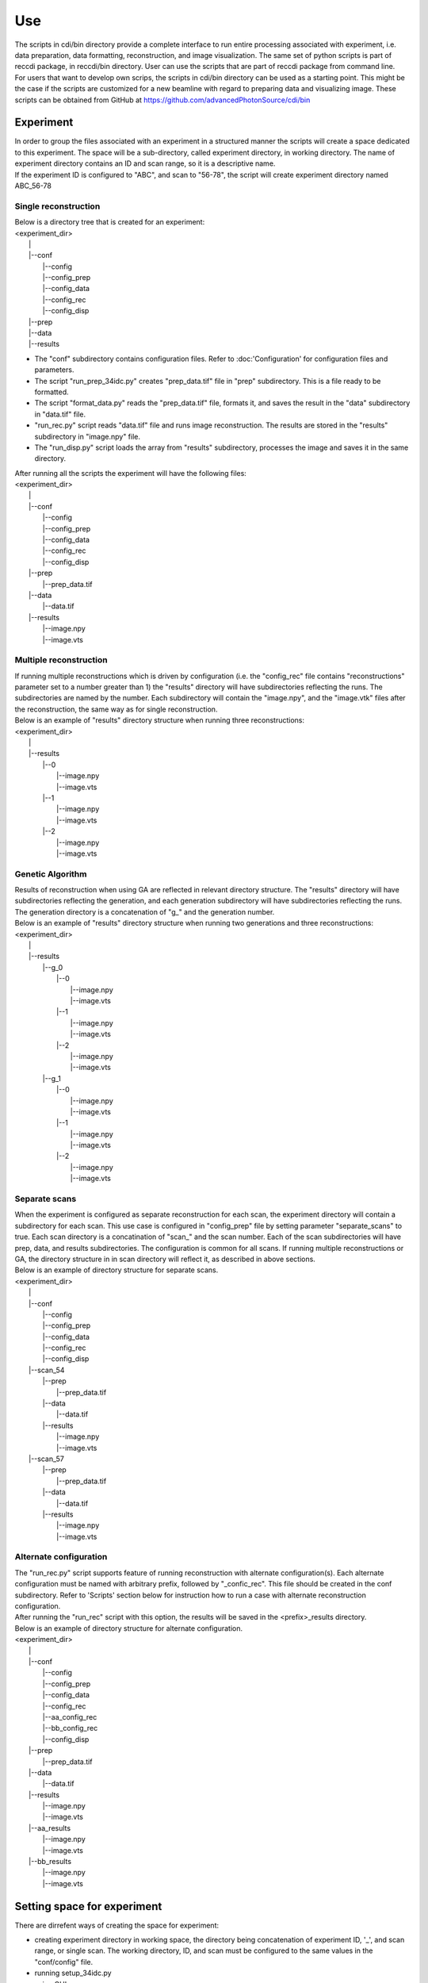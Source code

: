 ===
Use
===

| The scripts in cdi/bin directory provide a complete interface to run entire processing associated with experiment, i.e. data preparation, data formatting, reconstruction, and image visualization. The same set of python scripts is part of reccdi package, in reccdi/bin directory. User can use the scripts that are part of reccdi package from command line.

| For users that want to develop own scrips, the scripts in cdi/bin directory can be used as a starting point. This might be the case if the scripts are customized for a new beamline with regard to preparing data and visualizing image. These scripts can be obtained from GitHub at https://github.com/advancedPhotonSource/cdi/bin

Experiment
==========
| In order to group the files associated with an experiment in a structured manner the scripts will create a space dedicated to this experiment. The space will be a sub-directory, called experiment directory, in working directory. The name of experiment directory contains an ID and scan range, so it is a descriptive name.
| If the experiment ID is configured to "ABC", and scan to "56-78", the script will create experiment directory named ABC_56-78
Single reconstruction
+++++++++++++++++++++
| Below is a directory tree that is created for an experiment:
| <experiment_dir>
|                |
|                |--conf
|                       |--config
|                       |--config_prep
|                       |--config_data
|                       |--config_rec
|                       |--config_disp
|                |--prep
|                |--data
|                |--results

- The "conf" subdirectory contains configuration files. Refer to :doc:'Configuration' for configuration files and parameters.
- The script "run_prep_34idc.py" creates "prep_data.tif" file in "prep" subdirectory. This is a file ready to be formatted.
- The script "format_data.py" reads the "prep_data.tif" file, formats it, and saves the result in the "data" subdirectory in "data.tif" file.
- "run_rec.py" script reads "data.tif" file and runs image reconstruction. The results are stored in the "results" subdirectory in "image.npy" file.
- The "run_disp.py" script loads the array from "results" subdirectory, processes the image and saves it in the same directory.
| After running all the scripts the experiment will have the following files:
| <experiment_dir>
|                |
|                |--conf 
|                       |--config
|                       |--config_prep
|                       |--config_data
|                       |--config_rec
|                       |--config_disp
|                |--prep
|                       |--prep_data.tif
|                |--data
|                       |--data.tif
|                |--results
|                       |--image.npy
|                       |--image.vts

Multiple reconstruction
+++++++++++++++++++++++
| If running multiple reconstructions which is driven by configuration (i.e. the "config_rec" file contains "reconstructions" parameter set to a number greater than 1) the "results" directory will have subdirectories reflecting the runs. The subdirectories are named by the number. Each subdirectory will contain the "image.npy", and the "image.vtk" files after the reconstruction, the same way as for single reconstruction.
| Below is an example of "results" directory structure when running three reconstructions:
| <experiment_dir>
|                |
|                |--results
|                       |--0
|                           |--image.npy
|                           |--image.vts
|                       |--1
|                           |--image.npy
|                           |--image.vts
|                       |--2
|                           |--image.npy
|                           |--image.vts

Genetic Algorithm
+++++++++++++++++
| Results of reconstruction when using GA are reflected in relevant directory structure. The "results" directory will have subdirectories reflecting the generation, and each generation subdirectory will have subdirectories reflecting the runs. The generation directory is a concatenation of "g_" and the generation number.
| Below is an example of "results" directory structure when running two generations and three reconstructions:
| <experiment_dir>
|                |
|                |--results
|                       |--g_0
|                             |--0
|                                 |--image.npy
|                                 |--image.vts
|                             |--1
|                                 |--image.npy
|                                 |--image.vts
|                             |--2
|                                 |--image.npy
|                                 |--image.vts
|                       |--g_1
|                             |--0
|                                 |--image.npy
|                                 |--image.vts
|                             |--1
|                                 |--image.npy
|                                 |--image.vts
|                             |--2
|                                 |--image.npy
|                                 |--image.vts

Separate scans
++++++++++++++
| When the experiment is configured as separate reconstruction for each scan, the experiment directory will contain a subdirectory for each scan. This use case is configured in "config_prep" file by setting parameter "separate_scans" to true. Each scan directory is a concatination of "scan_" and the scan number. Each of the scan subdirectories will have prep, data, and results subdirectories. The configuration is common for all scans. If running multiple reconstructions or GA, the directory structure in in scan directory will reflect it, as described in above sections.
| Below is an example of directory structure for separate scans.
| <experiment_dir>
|                |
|                |--conf 
|                       |--config
|                       |--config_prep
|                       |--config_data
|                       |--config_rec
|                       |--config_disp
|                |--scan_54
|                       |--prep
|                             |--prep_data.tif
|                       |--data
|                             |--data.tif
|                       |--results
|                             |--image.npy
|                             |--image.vts
|                |--scan_57
|                       |--prep
|                             |--prep_data.tif
|                       |--data
|                             |--data.tif
|                       |--results
|                             |--image.npy
|                             |--image.vts

Alternate configuration
+++++++++++++++++++++++
| The "run_rec.py" script supports feature of running reconstruction with alternate configuration(s). Each alternate configuration must be named with arbitrary prefix, followed by "_confic_rec". This file should be created in the conf subdirectory. Refer to 'Scripts'  section below for instruction how to run a case with alternate reconstruction configuration.
| After running the "run_rec" script with this option, the results will be saved in the <prefix>_results directory. 
| Below is an example of directory structure for alternate configuration.
| <experiment_dir>
|                |
|                |--conf 
|                       |--config
|                       |--config_prep
|                       |--config_data
|                       |--config_rec
|                       |--aa_config_rec
|                       |--bb_config_rec
|                       |--config_disp
|                |--prep
|                       |--prep_data.tif
|                |--data
|                       |--data.tif
|                |--results
|                       |--image.npy
|                       |--image.vts
|                |--aa_results
|                       |--image.npy
|                       |--image.vts
|                |--bb_results
|                       |--image.npy
|                       |--image.vts

Setting space for experiment
============================
| There are dirrefent ways of creating the space for experiment:
- creating experiment directory in working space, the directory being concatenation of experiment ID, '_', and scan range, or single scan. The working directory, ID, and scan must be configured to the same values in the "conf/config" file.
- running setup_34idc.py
- using GUI

User Interface
==============
| This section describes how to use the scripts in cdi package.
| For users that do not need to modify the scripts the best is to invoke scripts in the reccdi package.
| Below is a code snipped that runs reccdi.bin.<script>. User needs to replace the <script> with the script name to run.
::

        import sys
        import reccdi.bin.<script> as sc

        if __name__ == "__main__":
            sc.main(sys.argv[1:])


| The users that want to modify running scripts have to copy the cdi/bin directory from GitHub. 

Scripts
+++++++ 
| Below is a list of scripts with description and explanation how to run:

- setup_34idc.py

  This script creates a new experiment directory structure.
  Running this script:
  ::

        python bin/setup_34idc.py <id> <scan range> <conf_dir> --specfile <specfile> --copy_prep

  The parameters are as follows:
     * id: an arbitrary literal value assign to this experiment
     * scan range: scans that will be included in the data. This can be a single scan or range separated with "-"
     * conf_dir: a directory from which the configuration files will be copied
     * specfile: optional, used when specfile configured in <conf_dir>/config file should be replaced by another specfile
     * copy_prep: this is a switch parameter, set to true if the prep_data.tif file should be copied from experiment with the <conf_dir> into the prep directory of the newly created experiment

- run_prep_34idc.py

  To run this script a configuration file "config_prep" must be defined in the <experiment_dir>/conf directory. This script reads raw data, applies correction based on physical properties of the instrument, and optionally aligns and combines multiple scans. The prepared data file is stored in <experiment_dir>/prep/prep_data.tif file.
  note: when separate_scan is configured to true, a prep_data.tiff file is created for each scan.
  Running this script:
  ::

        python bin/run_prep_34idc.py <experiment_dir>

  The parameters are as follows:
     - experiment directory: directory of the experiment space

- format_data.py

  To run this script a configuration file "config_data" must be defined in the <experiment_dir>/conf directory, and the "prep_data.tif" file must be present in experiment space. This script reads the prepared data, formats the data according to configured parameters, and produces data.tif file. The file is stored in <experiment_dir>/data/data.tif file.
  Running this script:
  ::

        python bin/format_data.py <experiment_dir>

  The parameters are as follows:
     * experiment directory: directory of the experiment space

- run_rec.py

  To run this script a configuration file "config_rec" must be defined in the <experiment_dir>/conf directory, and the "data.tif" file must be present in experiment space. This script reads the data file and runs the reconstruction software. The reconstruction results are saved in <experiment_dir>/results directory.
  note: The results might be saved in different location in experiment space, depending on the use case. Refer to 'Experiment' section for details.
  Running this script:
  ::

        python bin/run_rec.py <processor> <experiment_dir> --rec_id <alternate reconstruction id>

  The parameters are as follows:
     * processor: the library used when running reconstruction. Possible options:

       + cuda
       + opencl
       + cpu

       The "cuda" and "opencl" options will invoke the processing on GPUs, and the "cpu" option   on cpu. The best performance is achieved when running cuda library, followed by opencl. 
     * experiment directory: directory of the experiment space
     * rec_id: optional parameter, when present, the alternate configuration will be used to run reconstruction

- run_disp.py

  To run this script a configuration file "config_disp" must be defined in the <experiment_dir>/conf directory, and the reconstruction must be completed. This script reads the reconstructed files, and processes them to create .vts files that can be viewed utilizing visualization tools such Paraview. The script will process "image.npy" files that are in the experiment space and in a subdirectory of "resuls_dir" configuration parameter, or a given file is --image_file option is used.
  Running this script:
  ::

        python bin/run_disp.py <experiment_dir> --image_file <image_file>

  The parameters are as follows:
     * experiment directory: directory of the experiment space
     * image_file: optional parameter, if given this file will be processed.

- everything.py

  To run this script all configuration files must be defined. This script runs the cosequitive scripts: run_prep_34idc.py, format_data.py, run_rec.py, and run_disp.py. The experiment space must be already defined. 
  Running this script:
  ::

        python bin/everything.py <processor> <experiment_dir> --rec_id <alternate reconstruction id>

  The parameters are as follows:
     * experiment directory: directory of the experiment space
     * processor: the library used when running reconstruction.
     * rec_id: optional parameter, when present, the alternate configuration will be used to run reconstruction

- cdi_window.py

  This script starts GUI that offers complete interface to run all the scripts described above. In addition GUI interface offers easy way to modify configuration.
  Running this script:
  ::

        python bin/cdi_window.py

